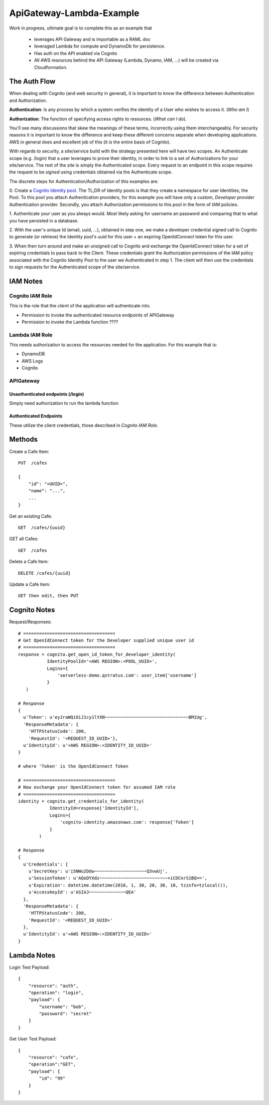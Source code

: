 ApiGateway-Lambda-Example
#########################

Work in progress, ultimate goal is to complete this as an example that

  - leverages API Gateway and is importable as a RAML doc
  - leveraged Lambda for compute and DynamoDb for persistence.
  - Has auth on the API enabled via Cognito
  - All AWS resources behind the API Gateway (Lambda, Dynamo, IAM, ...) will be created via Cloudformation.


The Auth Flow
*************

When dealing with Cognito (and web security in general), it is important to know the difference between Authentication
and Authorization.

**Authentication**: Is any process by which a system verifies the identity of a User who wishes to access it. (*Who am I*)

**Authorization**: The function of specifying access rights to resources. (*What can I do*).

You'll see many discussions that skew the meanings of these terms, incorrectly using them interchangeably.  For security
reasons it is important to know the difference and keep these different concerns separate when developing applications.
AWS in general does and excellent job of this (it is the entire basis of Cognito).

With regards to security, a site/service build with the strategy presented here will have two scopes.  An Authenticate
scope (e.g. /login) that a user leverages to prove their identity, in order to link to a set of Authorizations for
your site/service.  The rest of the site is simply the Authenticated scope.  Every request to an endpoint in this
scope requires the request to be *signed* using credentials obtained via the Authenticate scope.

The discrete steps for Authentication/Authorization of this examples are:

0. Create a `Cognito Identity pool <https://docs.aws.amazon.com/cognito/devguide/identity/identity-pools/>`_.  The TL;DR
of Identity pools is that they create a namespace for user Identities; the Pool.  To this pool you attach
Authentication providers, for this example you will have only a custom, *Developer provider* Authentication provider.
Secondly, you attach Authorization permissions to this pool in the form of IAM policies.

1. Authenticate your user as you always would.  Most likely asking for username an password and comparing that to
what you have persisted in a database.

2. With the user's unique Id (email, uuid, ...), obtained in step one, we make a developer credential signed
call to Cognito to generate (or retrieve) the Identity pool's uuid for this user + an expiring OpenIdConnect token for
this user.

3. When then turn around and make an unsigned call to Cognito and exchange the OpenIdConnect token for a set of expiring credentials to pass back to the Client.  These credentials grant the Authorization permissions of the IAM policy associated
with the Cognito Identity Pool to the user we Authenticated in step 1.  The client will then use the credentials to
sign requests for the Authenticated scope of the site/service.

IAM Notes
*********

Cognito IAM Role
================

This is the role that the *client* of the application will authenticate into.

* Permission to invoke the authenticated resource endpoints of APIGateway
* Permission to invoke the Lambda function ????

Lambda IAM Role
===============

This needs authorization to access the resources needed for the application.   For this example that is:

* DynamoDB
* AWS Logs
* Cognito

APIGateway
==========

Unauthenticated endpoints (/login)
----------------------------------

Simply need authorization to run the lambda function

Authenticated Endpoints
-----------------------

These utilize the client credentials, those described in *Cognito IAM Role*.



Methods
*******

Create a Cafe Item::

    PUT  /cafes

    {
        "id": "<UUID>",
        "name": "...",
        ...
    }

Get an existing Cafe::

    GET  /cafes/{uuid}


GET all Cafes::

    GET  /cafes

Delete a Cafe Item::

    DELETE /cafes/{uuid}

Update a Cafe item::

    GET then edit, then PUT


Cognito Notes
*************

Request/Responses::

     # ===================================
     # Get OpenIdConnect token for the Developer supplied unique user id
     # ===================================
     response = cognito.get_open_id_token_for_developer_identity(
                IdentityPoolId='<AWS REGION>:<POOL_UUID>',
                Logins={
                    'serverless-demo.qstratus.com': user_item['username']
                }
        )

     # Response
     {
       u'Token': u'eyJraWQiOiJ1cy1lYXN~~~~~~~~~~~~~~~~~~~~~~~~~~~~~~~~BM1Ug',
       'ResponseMetadata': {
         'HTTPStatusCode': 200,
         'RequestId': '<REQUEST_ID_UUID>'},
       u'IdentityId': u'<AWS REGION>:<IDENTITY_ID_UUID>'
     }

     # where 'Token' is the OpenIdConnect Token

     # ===================================
     # Now exchange your OpenIdConnect token for assumed IAM role
     # ===================================
     identity = cognito.get_credentials_for_identity(
                 IdentityId=response['IdentityId'],
                 Logins={
                     'cognito-identity.amazonaws.com': response['Token']
                 }
             )

     # Response
     {
       u'Credentials': {
         u'SecretKey': u'iSNWu2Ddw~~~~~~~~~~~~~~~~~~~~Q3vwUj',
         u'SessionToken': u'AQoDYXdz~~~~~~~~~~~~~~~~~~~~~~~~~~+iCDCnrS1BQ==',
         u'Expiration': datetime.datetime(2016, 1, 30, 20, 30, 10, tzinfo=tzlocal()),
         u'AccessKeyId': u'ASIAJ~~~~~~~~~~~~~~QEA'
       },
       'ResponseMetadata': {
         'HTTPStatusCode': 200,
         'RequestId': '<REQUEST_ID_UUID>'
       },
       u'IdentityId': u'<AWS REGION>:<IDENTITY_ID_UUID>'
     }

Lambda Notes
************

Login Test Payload::

    {
        "resource": "auth",
        "operation": "login",
        "payload": {
            "username": "bob",
            "password": "secret"
        }
    }

Get User Test Payload::

    {
        "resource": "cafe",
        "operation":"GET",
        "payload": {
            "id": "99"
        }
    }
